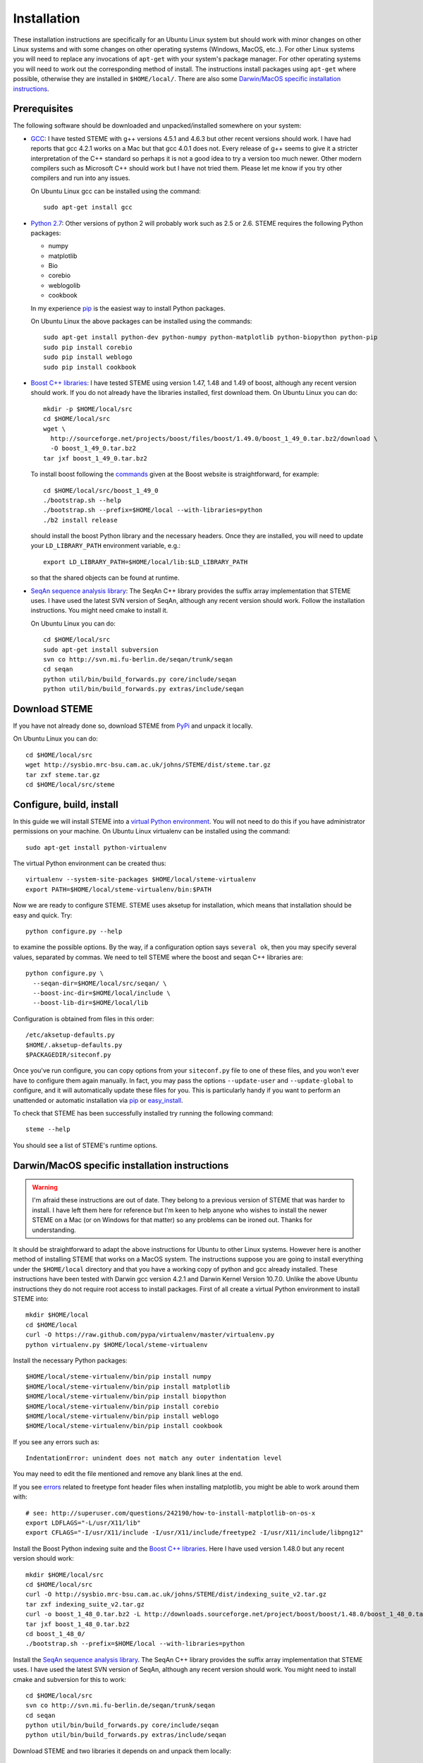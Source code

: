 
.. index:: installation
.. _installation:

Installation
============
These installation instructions are specifically for an Ubuntu Linux system but should work with minor 
changes on other Linux systems and with some changes on other operating systems (Windows, MacOS, etc..). 
For other Linux systems you will need to replace any invocations of ``apt-get`` with your system's package
manager. For other operating systems you will need to work out the corresponding method of install.
The instructions install packages using ``apt-get`` where possible, otherwise they are installed in ``$HOME/local/``.
There are also some `Darwin/MacOS specific installation instructions`_.




.. index:: prerequisites

Prerequisites
-------------
The following software should be downloaded and unpacked/installed somewhere on your system:

- GCC_: I have tested STEME with g++ versions 4.5.1 and 4.6.3 but other recent versions should work. I have had
  reports that gcc 4.2.1 works on a Mac but that gcc 4.0.1 does not. Every release of
  g++ seems to give it a stricter interpretation of the C++ standard so
  perhaps it is not a good idea to try a version too much newer. Other modern 
  compilers such as Microsoft C++ should work but I have not tried them. Please let me know
  if you try other compilers and run into any issues. 
  
  On Ubuntu Linux gcc can be installed using the command::
    
    sudo apt-get install gcc
  
- `Python 2.7`_: Other versions of python 2 will probably work such as 2.5 or 2.6.
  STEME requires the following Python packages:
  
  * numpy
  * matplotlib
  * Bio
  * corebio
  * weblogolib
  * cookbook
  
  In my experience pip_ is the easiest way to install Python packages.
  
  On Ubuntu Linux the above packages can be installed using the commands::
    
    sudo apt-get install python-dev python-numpy python-matplotlib python-biopython python-pip
    sudo pip install corebio
    sudo pip install weblogo
    sudo pip install cookbook
    
- `Boost C++ libraries`_: I have tested STEME using version 1.47, 1.48 and 1.49 of boost, 
  although any recent version should work. If you do not already have the libraries installed,
  first download them. On Ubuntu Linux you can do::
  
    mkdir -p $HOME/local/src
    cd $HOME/local/src
    wget \
      http://sourceforge.net/projects/boost/files/boost/1.49.0/boost_1_49_0.tar.bz2/download \
      -O boost_1_49_0.tar.bz2
    tar jxf boost_1_49_0.tar.bz2
     
  To install boost following the commands_ given at the Boost website is
  straightforward, for example::
  
    cd $HOME/local/src/boost_1_49_0
    ./bootstrap.sh --help
    ./bootstrap.sh --prefix=$HOME/local --with-libraries=python
    ./b2 install release
  
  should install the boost Python library and the necessary headers. Once they are installed,
  you will need to update your ``LD_LIBRARY_PATH`` environment variable, e.g.::
  
    export LD_LIBRARY_PATH=$HOME/local/lib:$LD_LIBRARY_PATH
  
  so that the shared objects can be found at runtime.
        
.. _commands: http://www.boost.org/doc/libs/1_49_0/more/getting_started/unix-variants.html#easy-build-and-install


- `SeqAn sequence analysis library`_: The SeqAn C++ library provides the suffix array implementation that
  STEME uses. I have used the latest SVN version of SeqAn, although any recent version should work.
  Follow the installation instructions. You might need cmake to install it.

  On Ubuntu Linux you can do::

    cd $HOME/local/src
    sudo apt-get install subversion
    svn co http://svn.mi.fu-berlin.de/seqan/trunk/seqan
    cd seqan
    python util/bin/build_forwards.py core/include/seqan
    python util/bin/build_forwards.py extras/include/seqan


.. _GCC: http://gcc.gnu.org/
.. _Python 2.7: http://www.python.org/
.. _Boost C++ libraries: http://www.boost.org/
.. _SeqAn sequence analysis library: http://www.seqan.de/







.. index:: download

Download STEME
--------------

If you have not already done so, download STEME from PyPi_ and unpack it locally.

On Ubuntu Linux you can do::

    cd $HOME/local/src
    wget http://sysbio.mrc-bsu.cam.ac.uk/johns/STEME/dist/steme.tar.gz
    tar zxf steme.tar.gz
    cd $HOME/local/src/steme

.. _PyPi: http://pypi.python.org/pypi?:action=display&name=STEME





.. index:: build environment

Configure, build, install
-------------------------

In this guide we will install STEME into a `virtual Python environment`_. You will not need
to do this if you have administrator permissions on your machine. 
On Ubuntu Linux virtualenv can be installed using the command::
    
    sudo apt-get install python-virtualenv

.. _virtual Python environment: http://www.virtualenv.org/en/latest/index.html

The virtual Python environment can be created thus::
	
	virtualenv --system-site-packages $HOME/local/steme-virtualenv
	export PATH=$HOME/local/steme-virtualenv/bin:$PATH
    
Now we are ready to configure STEME. STEME uses aksetup for installation, which means that
installation should be easy and quick. Try::
  
    python configure.py --help

to examine the possible options. By the way, if a configuration option says ``several ok``,
then you may specify several values, separated by commas. We need to tell STEME
where the boost and seqan C++ libraries are::

    python configure.py \
      --seqan-dir=$HOME/local/src/seqan/ \
      --boost-inc-dir=$HOME/local/include \
      --boost-lib-dir=$HOME/local/lib

Configuration is obtained from files in this order::

    /etc/aksetup-defaults.py
    $HOME/.aksetup-defaults.py
    $PACKAGEDIR/siteconf.py

Once you've run configure, you can copy options from your ``siteconf.py`` file to
one of these files, and you won't ever have to configure them again manually.
In fact, you may pass the options ``--update-user`` and ``--update-global`` to
configure, and it will automatically update these files for you. This is particularly 
handy if you want to perform an unattended or automatic installation via pip_ or easy_install_.

.. _easy_install: http://packages.python.org/distribute/easy_install.html
.. _pip: http://pypi.python.org/pypi/pip


To check that STEME has been successfully installed
try running the following command::

    steme --help

You should see a list of STEME's runtime options. 





.. index:: Darwin/MacOS specific installation

Darwin/MacOS specific installation instructions
-----------------------------------------------

.. warning::
    I'm afraid these instructions are out of date. They belong to a previous version of STEME that was harder to install.
    I have left them here for reference but I'm keen to help anyone who wishes to install the newer STEME on a Mac 
    (or on Windows for that matter) so any problems can be ironed out. Thanks for understanding.

It should be straightforward to adapt the above instructions for Ubuntu to other Linux systems. However here
is another method of installing STEME that works on a MacOS system. The instructions suppose you are going to install
everything under the ``$HOME/local`` directory and that you have a working copy of python and gcc already installed.
These instructions have been tested with Darwin gcc version 4.2.1 and Darwin Kernel Version 10.7.0.
Unlike the above Ubuntu instructions they do not require root access to install packages. 
First of all create a virtual Python environment to install STEME into::

  mkdir $HOME/local
  cd $HOME/local
  curl -O https://raw.github.com/pypa/virtualenv/master/virtualenv.py
  python virtualenv.py $HOME/local/steme-virtualenv


Install the necessary Python packages::

    $HOME/local/steme-virtualenv/bin/pip install numpy 
    $HOME/local/steme-virtualenv/bin/pip install matplotlib 
    $HOME/local/steme-virtualenv/bin/pip install biopython
    $HOME/local/steme-virtualenv/bin/pip install corebio
    $HOME/local/steme-virtualenv/bin/pip install weblogo
    $HOME/local/steme-virtualenv/bin/pip install cookbook
  
If you see any errors such as::

    IndentationError: unindent does not match any outer indentation level
  
You may need to edit the file mentioned and remove any blank lines at the end.

If you see `errors <http://superuser.com/questions/242190/how-to-install-matplotlib-on-os-x>`_
related to freetype font header files when installing matplotlib,
you might be able to work around them with::

    # see: http://superuser.com/questions/242190/how-to-install-matplotlib-on-os-x
    export LDFLAGS="-L/usr/X11/lib"
    export CFLAGS="-I/usr/X11/include -I/usr/X11/include/freetype2 -I/usr/X11/include/libpng12"


Install the Boost Python indexing suite and the `Boost C++ libraries`_.
Here I have used version 1.48.0 but any recent version should work::

    mkdir $HOME/local/src
    cd $HOME/local/src
    curl -O http://sysbio.mrc-bsu.cam.ac.uk/johns/STEME/dist/indexing_suite_v2.tar.gz
    tar zxf indexing_suite_v2.tar.gz
    curl -o boost_1_48_0.tar.bz2 -L http://downloads.sourceforge.net/project/boost/boost/1.48.0/boost_1_48_0.tar.bz2
    tar jxf boost_1_48_0.tar.bz2
    cd boost_1_48_0/
    ./bootstrap.sh --prefix=$HOME/local --with-libraries=python


Install the `SeqAn sequence analysis library <http://www.seqan.de/>`_. The SeqAn C++ library 
provides the suffix array implementation that
STEME uses. I have used the latest SVN version of SeqAn, although any recent version should work.
You might need to install cmake and subversion for this to work::

  cd $HOME/local/src
  svn co http://svn.mi.fu-berlin.de/seqan/trunk/seqan
  cd seqan
  python util/bin/build_forwards.py core/include/seqan
  python util/bin/build_forwards.py extras/include/seqan


Download STEME and two libraries it depends on and unpack them locally::

  cd $HOME/local/src
  curl -O http://sysbio.mrc-bsu.cam.ac.uk/johns/STEME/dist/steme.tar.gz
  tar zxf steme.tar.gz


If STEME has been built and installed correctly::

  $HOME/local/steme-virtualenv/bin/python -c "import stempy"
  
should execute without errors. If not, you may need to change your ``PYTHONPATH`` environment
variable to point to the STEME python code.

Note that in the instructions on using STEME you will have to replace ``python`` with 
``$HOME/local/steme-virtualenv/bin/python`` as you have installed STEME into a virtual
environment.


 